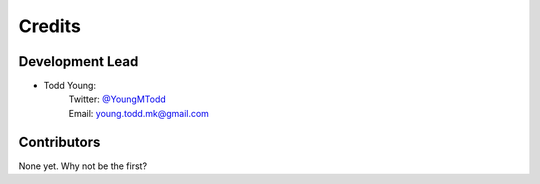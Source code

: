 =======
Credits
=======

Development Lead
----------------

* Todd Young:
        | Twitter: `@YoungMTodd <https://twitter.com/YoungMTodd>`_ 
        | Email: young.todd.mk@gmail.com

Contributors
------------

None yet. Why not be the first?

